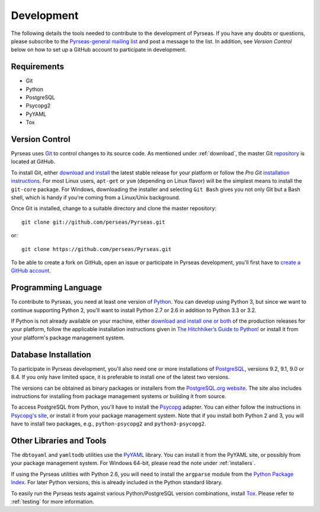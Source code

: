 .. _development:

Development
===========

The following details the tools needed to contribute to the
development of Pyrseas.  If you have any doubts or questions, please
subscribe to the `Pyrseas-general mailing list
<http://pgfoundry.org/mailman/listinfo/pyrseas-general>`_ and post a
message to the list.  In addition, see *Version Control* below on how
to set up a GitHub account to participate in development.

Requirements
------------

- Git

- Python

- PostgreSQL

- Psycopg2

- PyYAML

- Tox

Version Control
---------------

Pyrseas uses `Git <http://git-scm.com/>`_ to control changes to its
source code. As mentioned under :ref:`download`, the master Git
`repository <https://github.com/perseas/Pyrseas>`_ is located at GitHub.

To install Git, either `download and install
<http://git-scm.com/download>`_ the latest stable release for your
platform or follow the `Pro Git` `installation instructions
<http://git-scm.com/book/en/Getting-Started-Installing-Git>`_.  For
most Linux users, ``apt-get`` or ``yum`` (depending on Linux flavor)
will be the simplest means to install the ``git-core`` package.  For
Windows, downloading the installer and selecting ``Git Bash`` gives
you not only Git but a Bash shell, which is handy if you're coming
from a Linux/Unix background.

Once Git is installed, change to a suitable directory and clone the
master repository::

 git clone git://github.com/perseas/Pyrseas.git

or::

 git clone https://github.com/perseas/Pyrseas.git

To be able to create a fork on GitHub, open an issue or participate in
Pyrseas development, you'll first have to `create a GitHub account
<https://github.com/signup/free>`_.

Programming Language
--------------------

To contribute to Pyrseas, you need at least one version of `Python
<http://www.python.org>`_.  You can develop using Python 3, but since
we want to continue supporting Python 2, you'll want to install Python
2.7 or 2.6 in addition to Python 3.3 or 3.2.

If Python is not already available on your machine, either `download
and install one or both <http://www.python.org/download/>`_ of the
production releases for your platform, follow the applicable
installation instructions given in `The Hitchhiker’s Guide to Python!
<http://docs.python-guide.org/en/latest/>`_ or install it from your
platform's package management system.

Database Installation
---------------------

To participate in Pyrseas development, you'll also need one or more
installations of `PostgreSQL <http://www.postgresql.org>`_, versions
9.2, 9.1, 9.0 or 8.4.  If you only have limited space, it is
preferable to install one of the latest two versions.

The versions can be obtained as binary packages or installers from the
`PostgreSQL.org website <http://www.postgresql.org/download/>`_.  The
site also includes instructions for installing from package management
systems or building it from source.

To access PostgreSQL from Python, you'll have to install the `Psycopg
<http://initd.org/psycopg/>`_ adapter. You can either follow the
instructions in `Psycopg's site <http://initd.org/psycopg/install/>`_,
or install it from your package management system.  Note that if you
install both Python 2 and 3, you will have to install two packages,
e.g., ``python-psycopg2`` and ``python3-psycopg2``.

Other Libraries and Tools
-------------------------

The ``dbtoyaml`` and ``yamltodb`` utilities use the `PyYAML
<http://pyyaml.org/wiki/PyYAML>`_ library.  You can install it from
the PyYAML site, or possibly from your package management system.  For
Windows 64-bit, please read the note under :ref:`installers`.

If using the Pyrseas utilities with Python 2.6, you will need to
install the ``argparse`` module from the `Python Package Index
<http://pypi.python.org/pypi/argparse>`_.  For later Python versions,
this is already included in the Python standard library.

To easily run the Pyrseas tests against various Python/PostgreSQL
version combinations, install `Tox
<http://tox.testrun.org/latest/install.html>`_.  Please refer to
:ref:`testing` for more information.
